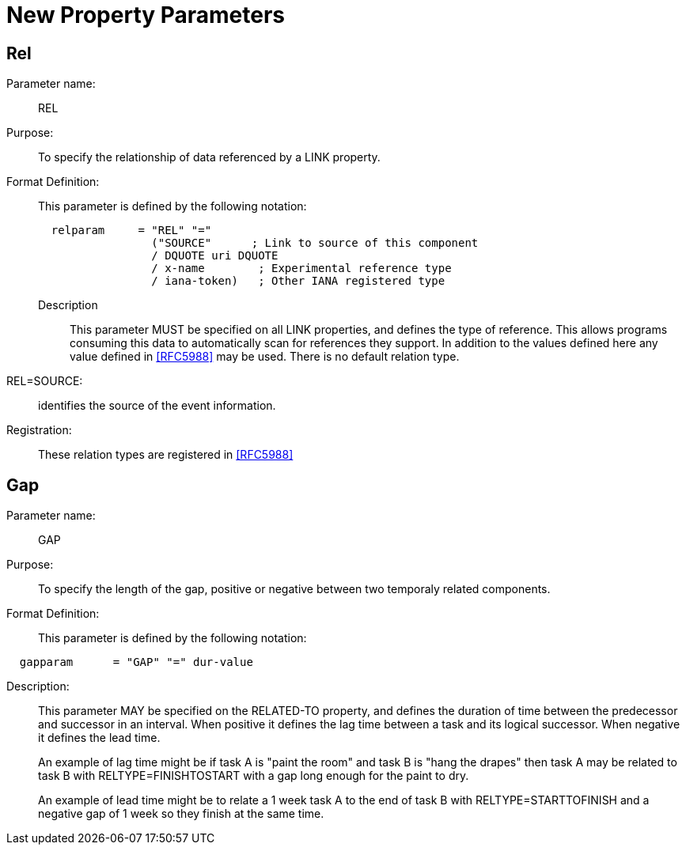 [[new_property_parameters]]
=  New Property Parameters

[[rel]]
==  Rel

Parameter name: ::  REL

Purpose: :: To specify the relationship of data referenced by a LINK
   property.

Format Definition: ::
+
This parameter is defined by the following notation:
+
....
  relparam     = "REL" "="
                 ("SOURCE"      ; Link to source of this component
                 / DQUOTE uri DQUOTE
                 / x-name        ; Experimental reference type
                 / iana-token)   ; Other IANA registered type
....

Description:::  This parameter MUST be specified on all LINK
   properties, and defines the type of reference.  This allows
   programs consuming this data to automatically scan for references
   they support.  In addition to the values defined here any value
   defined in <<RFC5988>> may be used.  There is no default relation
   type.

REL=SOURCE: :: identifies the source of the event information.

Registration: :: These relation types are registered in <<RFC5988>>

[[gap]]
== Gap

Parameter name: :: GAP

Purpose: :: To specify the length of the gap, positive or negative
   between two temporaly related components.

Format Definition: ::
+
This parameter is defined by the following notation:
....
  gapparam      = "GAP" "=" dur-value
....

Description: ::  This parameter MAY be specified on the RELATED-TO
   property, and defines the duration of time between the predecessor
   and successor in an interval.  When positive it defines the lag
   time between a task and its logical successor.  When negative it
   defines the lead time.
+
An example of lag time might be if task A is "paint the room" and
   task B is "hang the drapes" then task A may be related to task B
   with RELTYPE=FINISHTOSTART with a gap long enough for the paint to
   dry.
+
An example of lead time might be to relate a 1 week task A to the
   end of task B with RELTYPE=STARTTOFINISH and a negative gap of 1
   week so they finish at the same time.
